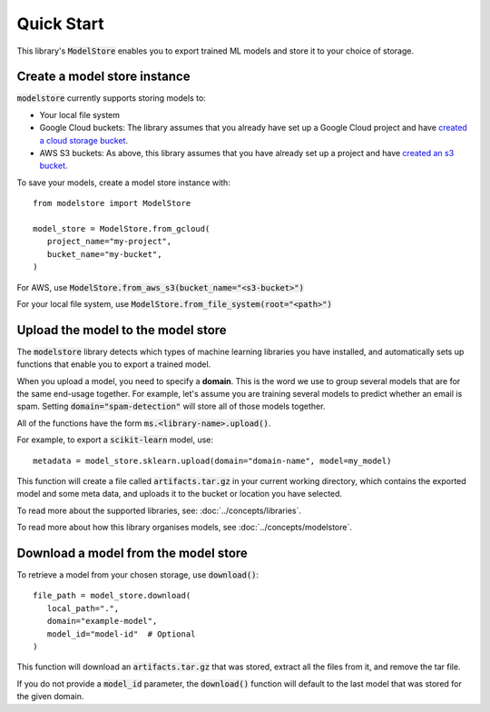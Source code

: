Quick Start
=======================================

This library's :code:`ModelStore` enables you to export trained ML models and store it to your choice of storage.

Create a model store instance
-----------------------------

:code:`modelstore` currently supports storing models to:

* Your local file system
* Google Cloud buckets: The library assumes that you already have set up a Google Cloud project and have `created a cloud storage bucket <https://cloud.google.com/storage/docs/creating-buckets>`_.
* AWS S3 buckets: As above, this library assumes that you have already set up a project and have `created an s3 bucket <https://docs.aws.amazon.com/AmazonS3/latest/user-guide/create-bucket.html>`_.

To save your models, create a model store instance with::
   
   from modelstore import ModelStore

   model_store = ModelStore.from_gcloud(
      project_name="my-project",
      bucket_name="my-bucket",
   )

For AWS, use :code:`ModelStore.from_aws_s3(bucket_name="<s3-bucket>")`

For your local file system, use :code:`ModelStore.from_file_system(root="<path>")`

Upload the model to the model store
-----------------------------------

The :code:`modelstore` library detects which types of machine learning libraries you have installed, and automatically sets up functions that enable you to export a trained model.

When you upload a model, you need to specify a **domain**. This is the word we use
to group several models that are for the same end-usage together. For example, let's assume you are training several models to predict whether an email is spam. Setting :code:`domain="spam-detection"` will store all of those models together.

All of the functions have the form :code:`ms.<library-name>.upload()`.

For example, to export a :code:`scikit-learn` model, use::

   metadata = model_store.sklearn.upload(domain="domain-name", model=my_model)

This function will create a file called :code:`artifacts.tar.gz` in your current
working directory, which contains the exported model and some meta data, and uploads it to the bucket or location you have selected.

To read more about the supported libraries, see: :doc:`../concepts/libraries`.

To read more about how this library organises models, see :doc:`../concepts/modelstore`.

Download a model from the model store
-------------------------------------

To retrieve a model from your chosen storage, use :code:`download()`::

   file_path = model_store.download(
      local_path=".",
      domain="example-model",
      model_id="model-id"  # Optional
   )

This function will download an :code:`artifacts.tar.gz` that was stored, extract all the files from it, and remove the tar file.

If you do not provide a :code:`model_id` parameter, the :code:`download()` function will default to the last model that was stored for the given domain.

